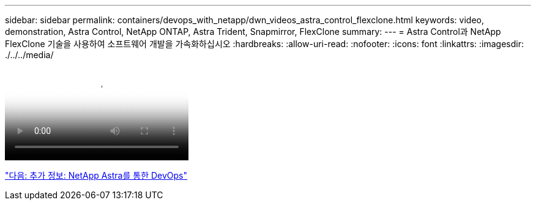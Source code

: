 ---
sidebar: sidebar 
permalink: containers/devops_with_netapp/dwn_videos_astra_control_flexclone.html 
keywords: video, demonstration, Astra Control, NetApp ONTAP, Astra Trident, Snapmirror, FlexClone 
summary:  
---
= Astra Control과 NetApp FlexClone 기술을 사용하여 소프트웨어 개발을 가속화하십시오
:hardbreaks:
:allow-uri-read: 
:nofooter: 
:icons: font
:linkattrs: 
:imagesdir: ./../../media/


video::rh-os-n_videos_astra_control_flexclone_usecase.mp4[Accelerate Software Development with Astra Control and NetApp FlexClone Technology]
link:dwn_additional_information.html["다음: 추가 정보: NetApp Astra를 통한 DevOps"]

